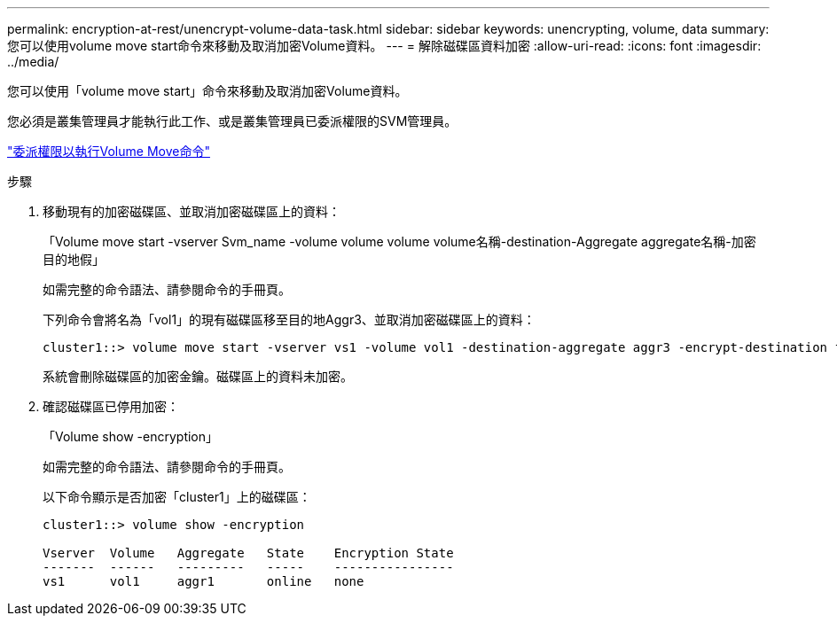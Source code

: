 ---
permalink: encryption-at-rest/unencrypt-volume-data-task.html 
sidebar: sidebar 
keywords: unencrypting, volume, data 
summary: 您可以使用volume move start命令來移動及取消加密Volume資料。 
---
= 解除磁碟區資料加密
:allow-uri-read: 
:icons: font
:imagesdir: ../media/


[role="lead"]
您可以使用「volume move start」命令來移動及取消加密Volume資料。

您必須是叢集管理員才能執行此工作、或是叢集管理員已委派權限的SVM管理員。

link:delegate-volume-encryption-svm-administrator-task.html["委派權限以執行Volume Move命令"]

.步驟
. 移動現有的加密磁碟區、並取消加密磁碟區上的資料：
+
「Volume move start -vserver Svm_name -volume volume volume volume名稱-destination-Aggregate aggregate名稱-加密 目的地假」

+
如需完整的命令語法、請參閱命令的手冊頁。

+
下列命令會將名為「vol1」的現有磁碟區移至目的地Aggr3、並取消加密磁碟區上的資料：

+
[listing]
----
cluster1::> volume move start -vserver vs1 -volume vol1 -destination-aggregate aggr3 -encrypt-destination false
----
+
系統會刪除磁碟區的加密金鑰。磁碟區上的資料未加密。

. 確認磁碟區已停用加密：
+
「Volume show -encryption」

+
如需完整的命令語法、請參閱命令的手冊頁。

+
以下命令顯示是否加密「cluster1」上的磁碟區：

+
[listing]
----
cluster1::> volume show -encryption

Vserver  Volume   Aggregate   State    Encryption State
-------  ------   ---------   -----    ----------------
vs1      vol1     aggr1       online   none
----

